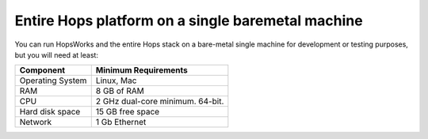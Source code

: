 ========================================
Entire Hops platform on a single baremetal machine
========================================

You can run HopsWorks and the entire Hops stack on a bare-metal single machine for development or testing purposes, but you will need at least:

.. tabularcolumns:: {| p{\dimexpr 0.3\linewidth-2\tabcolsep} | p{\dimexpr 0.7\linewidth-2\tabcolsep}|}

==================   ================================
**Component**             **Minimum Requirements**
==================   ================================
Operating System      Linux, Mac
RAM                   8 GB of RAM
CPU                   2 GHz dual-core minimum. 64-bit.
Hard disk space       15 GB free space
Network               1 Gb Ethernet
==================   ================================
